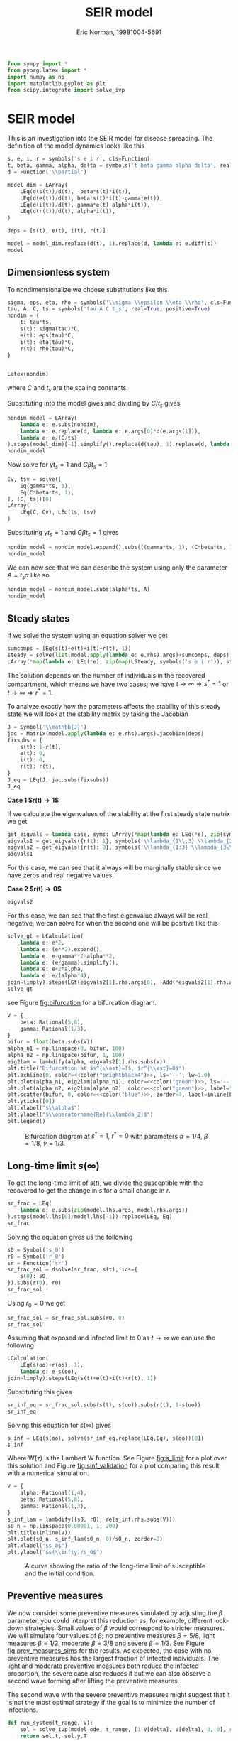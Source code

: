 #+title: SEIR model
#+roam_tags:
#+author: Eric Norman, 19981004-5691
#+PROPERTY: header-args:jupyter-python :tangle seir_model.py

#+begin_src elisp :exports none
(setq encyclopedia-theme-current 'light)
#+end_src

#+RESULTS:
: light

#+call: init()

#+RESULTS:

#+begin_src jupyter-python
from sympy import *
from pyorg.latex import *
import numpy as np
import matplotlib.pyplot as plt
from scipy.integrate import solve_ivp
#+end_src

#+RESULTS:

* SEIR model
This is an investigation into the SEIR model for disease spreading. The
definition of the model dynamics looks like this
#+begin_src jupyter-python
s, e, i, r = symbols('s e i r', cls=Function)
t, beta, gamma, alpha, delta = symbols('t beta gamma alpha delta', real=True, positive=True)
d = Function('\\partial')

model_dim = LArray(
    LEq(d(s(t))/d(t), -beta*s(t)*i(t)),
    LEq(d(e(t))/d(t), beta*s(t)*i(t)-gamma*e(t)),
    LEq(d(i(t))/d(t), gamma*e(t)-alpha*i(t)),
    LEq(d(r(t))/d(t), alpha*i(t)),
)

deps = [s(t), e(t), i(t), r(t)]

model = model_dim.replace(d(t), 1).replace(d, lambda e: e.diff(t))
model
#+end_src

#+RESULTS:
:RESULTS:
\begin{equation}\begin{array}{l}
\frac{d}{d t} s{\left(t \right)}=- \beta i{\left(t \right)} s{\left(t \right)}\\
\frac{d}{d t} e{\left(t \right)}=\beta i{\left(t \right)} s{\left(t \right)} - \gamma e{\left(t \right)}\\
\frac{d}{d t} i{\left(t \right)}=- \alpha i{\left(t \right)} + \gamma e{\left(t \right)}\\
\frac{d}{d t} r{\left(t \right)}=\alpha i{\left(t \right)}
\end{array}\end{equation}
:END:

** Dimensionless system
To nondimensionalize we choose substitutions like this
#+begin_src jupyter-python
sigma, eps, eta, rho = symbols('\\sigma \\epsilon \\eta \\rho', cls=Function)
tau, A, C, ts = symbols('tau A C t_s', real=True, positive=True)
nondim = {
    t: tau*ts,
    s(t): sigma(tau)*C,
    e(t): eps(tau)*C,
    i(t): eta(tau)*C,
    r(t): rho(tau)*C,
}


Latex(nondim)
#+end_src

#+RESULTS:
:RESULTS:
\begin{equation}\begin{cases}
t=t_{s} \tau\\
s{\left(t \right)}=C \sigma{\left(\tau \right)}\\
e{\left(t \right)}=C \epsilon{\left(\tau \right)}\\
i{\left(t \right)}=C \eta{\left(\tau \right)}\\
r{\left(t \right)}=C \rho{\left(\tau \right)}
\end{cases}\end{equation}
:END:
where $C$ and $t_s$ are the scaling constants.

Substituting into the model gives and dividing by $C/t_s$ gives
#+begin_src jupyter-python
nondim_model = LArray(
    lambda e: e.subs(nondim),
    lambda e: e.replace(d, lambda e: e.args[0]*d(e.args[1])),
    lambda e: e/(C/ts)
).steps(model_dim)[-1].simplify().replace(d(tau), 1).replace(d, lambda e: e.diff(tau))
nondim_model
#+end_src

#+RESULTS:
:RESULTS:
\begin{equation}\begin{array}{l}
\frac{d}{d \tau} \sigma{\left(\tau \right)}=- C \beta t_{s} \eta{\left(\tau \right)} \sigma{\left(\tau \right)}\\
\frac{d}{d \tau} \epsilon{\left(\tau \right)}=t_{s} \left(C \beta \eta{\left(\tau \right)} \sigma{\left(\tau \right)} - \gamma \epsilon{\left(\tau \right)}\right)\\
\frac{d}{d \tau} \eta{\left(\tau \right)}=t_{s} \left(- \alpha \eta{\left(\tau \right)} + \gamma \epsilon{\left(\tau \right)}\right)\\
\frac{d}{d \tau} \rho{\left(\tau \right)}=\alpha t_{s} \eta{\left(\tau \right)}
\end{array}\end{equation}
:END:

Now solve for $\gamma t_s=1$ and $C \beta t_s=1$
#+begin_src jupyter-python
Cv, tsv = solve([
    Eq(gamma*ts, 1),
    Eq(C*beta*ts, 1),
], [C, ts])[0]
LArray(
    LEq(C, Cv), LEq(ts, tsv)
)
#+end_src

#+RESULTS:
:RESULTS:
\begin{equation}\begin{array}{l}
C=\frac{\gamma}{\beta}\\
t_{s}=\frac{1}{\gamma}
\end{array}\end{equation}
:END:

Substituting $\gamma t_s=1$ and $C \beta t_s=1$ gives
#+begin_src jupyter-python
nondim_model = nondim_model.expand().subs([(gamma*ts, 1), (C*beta*ts, 1)]).simplify()
nondim_model
#+end_src

#+RESULTS:
:RESULTS:
\begin{equation}\begin{array}{l}
\frac{d}{d \tau} \sigma{\left(\tau \right)}=- \eta{\left(\tau \right)} \sigma{\left(\tau \right)}\\
\frac{d}{d \tau} \epsilon{\left(\tau \right)}=- \epsilon{\left(\tau \right)} + \eta{\left(\tau \right)} \sigma{\left(\tau \right)}\\
\frac{d}{d \tau} \eta{\left(\tau \right)}=- \alpha t_{s} \eta{\left(\tau \right)} + \epsilon{\left(\tau \right)}\\
\frac{d}{d \tau} \rho{\left(\tau \right)}=\alpha t_{s} \eta{\left(\tau \right)}
\end{array}\end{equation}
:END:

We can now see that we can describe the system using only the parameter $A=t_s \alpha$ like so
#+begin_src jupyter-python
nondim_model = nondim_model.subs(alpha*ts, A)
nondim_model
#+end_src

#+RESULTS:
:RESULTS:
\begin{equation}\begin{array}{l}
\frac{d}{d \tau} \sigma{\left(\tau \right)}=- \eta{\left(\tau \right)} \sigma{\left(\tau \right)}\\
\frac{d}{d \tau} \epsilon{\left(\tau \right)}=- \epsilon{\left(\tau \right)} + \eta{\left(\tau \right)} \sigma{\left(\tau \right)}\\
\frac{d}{d \tau} \eta{\left(\tau \right)}=- A \eta{\left(\tau \right)} + \epsilon{\left(\tau \right)}\\
\frac{d}{d \tau} \rho{\left(\tau \right)}=A \eta{\left(\tau \right)}
\end{array}\end{equation}
:END:

** Steady states
If we solve the system using an equation solver we get
#+begin_src jupyter-python
sumcomps = [Eq(s(t)+e(t)+i(t)+r(t), 1)]
steady = solve(list(model.apply(lambda e: e.rhs).args)+sumcomps, deps)[0]
LArray(*map(lambda e: LEq(*e), zip(map(LSteady, symbols('s e i r')), steady)))
#+end_src

#+RESULTS:
:RESULTS:
\begin{equation}\begin{array}{l}
s^{\ast}=1 - r{\left(t \right)}\\
e^{\ast}=0\\
i^{\ast}=0\\
r^{\ast}=r{\left(t \right)}
\end{array}\end{equation}
:END:

The solution depends on the number of individuals in the recovered compartment,
which means we have two cases; we have $t\to \infty \Rightarrow s^{\ast}=1$ or
$t\to \infty \Rightarrow r^{\ast}=1$.

To analyze exactly how the parameters affects the stability of this steady state
we will look at the stability matrix by taking the Jacobian
#+begin_src jupyter-python
J = Symbol('\\mathbb{J}')
jac = Matrix(model.apply(lambda e: e.rhs).args).jacobian(deps)
fixsubs = {
    s(t): 1-r(t),
    e(t): 0,
    i(t): 0,
    r(t): r(t),
}
J_eq = LEq(J, jac.subs(fixsubs))
J_eq
#+end_src

#+RESULTS:
:RESULTS:
\begin{equation}\mathbb{J}=\left[\begin{matrix}0 & 0 & - \beta \left(1 - r{\left(t \right)}\right) & 0\\0 & - \gamma & \beta \left(1 - r{\left(t \right)}\right) & 0\\0 & \gamma & - \alpha & 0\\0 & 0 & \alpha & 0\end{matrix}\right]\end{equation}
:END:

*Case 1 $r(t)\to 1$*

If we calculate the eigenvalues of the stability at the first steady state
matrix we get
#+begin_src jupyter-python
get_eigvals = lambda case, syms: LArray(*map(lambda e: LEq(*e), zip(syms, list(J_eq.rhs.subs(case).eigenvals().keys())))).simplify()
eigvals1 = get_eigvals({r(t): 1}, symbols('\\lambda_{1\\,3} \\lambda_{2:4}'))
eigvals2 = get_eigvals({r(t): 0}, symbols('\\lambda_{1:3} \\lambda_{3\\,4}'))
eigvals1
#+end_src

#+RESULTS:
:RESULTS:
\begin{equation}\begin{array}{l}
\lambda_{1,3}=0\\
\lambda_{2}=- \gamma\\
\lambda_{3}=- \alpha
\end{array}\end{equation}
:END:
For this case, we can see that it always will be marginally stable since we have
zeros and real negative values.

*Case 2 $r(t)\to 0$*
#+begin_src jupyter-python
eigvals2
#+end_src

#+RESULTS:
:RESULTS:
\begin{equation}\begin{array}{l}
\lambda_{1}=- \frac{\alpha}{2} - \frac{\gamma}{2} - \frac{\sqrt{\alpha^{2} - 2 \alpha \gamma + 4 \beta \gamma + \gamma^{2}}}{2}\\
\lambda_{2}=- \frac{\alpha}{2} - \frac{\gamma}{2} + \frac{\sqrt{\alpha^{2} - 2 \alpha \gamma + 4 \beta \gamma + \gamma^{2}}}{2}\\
\lambda_{3,4}=0
\end{array}\end{equation}
:END:

For this case, we can see that the first eigenvalue always will be real
negative, we can solve for when the second one will be positive like this
#+begin_src jupyter-python
solve_gt = LCalculation(
    lambda e: e*2,
    lambda e: (e**2).expand(),
    lambda e: e-gamma**2-alpha**2,
    lambda e: (e/gamma).simplify(),
    lambda e: e+2*alpha,
    lambda e: e/(alpha*4),
join=limply).steps(LGt(eigvals2[1].rhs.args[0], -Add(*eigvals2[1].rhs.args[1:])))
solve_gt
#+end_src

#+RESULTS:
:RESULTS:
\begin{equation}\begin{aligned}
\frac{\sqrt{\alpha^{2} - 2 \alpha \gamma + 4 \beta \gamma + \gamma^{2}}}{2}>\frac{\alpha}{2} + \frac{\gamma}{2}&\Rightarrow \sqrt{\alpha^{2} - 2 \alpha \gamma + 4 \beta \gamma + \gamma^{2}}>\alpha + \gamma\Rightarrow \\
&\Rightarrow \alpha^{2} - 2 \alpha \gamma + 4 \beta \gamma + \gamma^{2}>\alpha^{2} + 2 \alpha \gamma + \gamma^{2}\Rightarrow \\
&\Rightarrow - 2 \alpha \gamma + 4 \beta \gamma>2 \alpha \gamma\Rightarrow \\
&\Rightarrow - 2 \alpha + 4 \beta>2 \alpha\Rightarrow \\
&\Rightarrow 4 \beta>4 \alpha\Rightarrow \\
&\Rightarrow \frac{\beta}{\alpha}>1
\end{aligned}\end{equation}
:END:
see Figure [[fig:bifurcation]] for a bifurcation diagram.

#+name: src:fig:bifurcation
#+begin_src jupyter-python :results output :noweb yes
V = {
    beta: Rational(5,8),
    gamma: Rational(1/3),
}
bifur = float(beta.subs(V))
alpha_n1 = np.linspace(0, bifur, 100)
alpha_n2 = np.linspace(bifur, 1, 100)
eig2lam = lambdify(alpha, eigvals2[1].rhs.subs(V))
plt.title("Bifurcation at $s^{\\ast}=1$, $r^{\\ast}=0$")
plt.axhline(0, color=<<color("brightblack4")>>, ls='--', lw=1.0)
plt.plot(alpha_n1, eig2lam(alpha_n1), color=<<color("green")>>, ls='--', label="$\\alpha/\\beta>1$, unstable")
plt.plot(alpha_n2, eig2lam(alpha_n2), color=<<color("green")>>, label="$\\alpha/\\beta<1$, marginally stable")
plt.scatter(bifur, 0, color=<<color("blue")>>, zorder=4, label=inline(LEq(alpha,beta)))
plt.yticks([0])
plt.xlabel("$\\alpha$")
plt.ylabel("$\\operatorname{Re}(\\lambda_2)$")
plt.legend()
#+end_src

#+caption: Bifurcation diagram at $s^{\ast}=1$, $r^{\ast}=0$ with parameters $\alpha=1/4$, $\beta=1/8$, $\gamma=1/3$.
#+attr_latex: scale=0.75
#+label: fig:bifurcation
#+RESULTS: src:fig:bifurcation
[[file:./.ob-jupyter/bd59019d5d173009130768ff6fcd83af02adc30d.png]]

** Long-time limit $s(\infty)$
To get the long-time limit of $s(t)$, we divide the susceptible with the
recovered to get the change in $s$ for a small change in $r$.
#+begin_src jupyter-python
sr_frac = LEq(
    lambda e: e.subs(zip(model.lhs.args, model.rhs.args))
).steps(model.lhs[0]/model.lhs[-1]).replace(LEq, Eq)
sr_frac
#+end_src

#+RESULTS:
:RESULTS:
\begin{equation}\frac{\frac{d}{d t} s{\left(t \right)}}{\frac{d}{d t} r{\left(t \right)}} = - \frac{\beta s{\left(t \right)}}{\alpha}\end{equation}
:END:

Solving the equation gives us the following
#+begin_src jupyter-python
s0 = Symbol('s_0')
r0 = Symbol('r_0')
sr = Function('sr')
sr_frac_sol = dsolve(sr_frac, s(t), ics={
    s(0): s0,
}).subs(r(0), r0)
sr_frac_sol
#+end_src

#+RESULTS:
:RESULTS:
\begin{equation}s{\left(t \right)} = s_{0} e^{\frac{\beta r_{0}}{\alpha}} e^{- \frac{\beta r{\left(t \right)}}{\alpha}}\end{equation}
:END:

Using $r_0=0$ we get
#+begin_src jupyter-python
sr_frac_sol = sr_frac_sol.subs(r0, 0)
sr_frac_sol
#+end_src

#+RESULTS:
:RESULTS:
\begin{equation}s{\left(t \right)} = s_{0} e^{- \frac{\beta r{\left(t \right)}}{\alpha}}\end{equation}
:END:

Assuming that exposed and infected limit to $0$ as $t\to\infty$ we can use the following
#+begin_src jupyter-python
LCalculation(
    LEq(s(oo)+r(oo), 1),
    lambda e: e-s(oo),
join=limply).steps(LEq(s(t)+e(t)+i(t)+r(t), 1))
#+end_src

#+RESULTS:
:RESULTS:
\begin{equation}\begin{aligned}
e{\left(t \right)} + i{\left(t \right)} + r{\left(t \right)} + s{\left(t \right)}=1&\Rightarrow r{\left(\infty \right)} + s{\left(\infty \right)}=1\Rightarrow \\
&\Rightarrow r{\left(\infty \right)}=1 - s{\left(\infty \right)}
\end{aligned}\end{equation}
:END:

Substituting this gives
#+begin_src jupyter-python
sr_inf_eq = sr_frac_sol.subs(s(t), s(oo)).subs(r(t), 1-s(oo))
sr_inf_eq
#+end_src

#+RESULTS:
:RESULTS:
\begin{equation}s{\left(\infty \right)} = s_{0} e^{- \frac{\beta \left(1 - s{\left(\infty \right)}\right)}{\alpha}}\end{equation}
:END:

Solving this equation for $s(\infty)$ gives
#+begin_src jupyter-python
s_inf = LEq(s(oo), solve(sr_inf_eq.replace(LEq,Eq), s(oo))[0])
s_inf
#+end_src

#+RESULTS:
:RESULTS:
\begin{equation}s{\left(\infty \right)}=- \frac{\alpha W\left(- \frac{\beta s_{0} e^{- \frac{\beta}{\alpha}}}{\alpha}\right)}{\beta}\end{equation}
:END:
Where W(z) is the Lambert W function. See Figure [[fig:s_limit]] for a plot over
this solution and Figure [[fig:sinf_validation]] for a plot comparing this result
with a numerical simulation.

#+begin_src jupyter-python :exports none
s0_n = 0.1
s_inf.rhs.subs(V).subs({r0: 0.0, s0: s0_n})/s0_n
#+end_src

#+RESULTS:
:RESULTS:
\begin{equation}- 16.0 \alpha W\left(- \frac{0.0625 e^{- \frac{5}{8 \alpha}}}{\alpha}\right)\end{equation}
:END:

#+name: src:fig:s_limit
#+begin_src jupyter-python :results output :noweb yes
V = {
    alpha: Rational(1,4),
    beta: Rational(5,8),
    gamma: Rational(1,3),
}
s_inf_lam = lambdify((s0, r0), re(s_inf.rhs.subs(V)))
s0_n = np.linspace(0.00001, 1, 200)
plt.title(inline(V))
plt.plot(s0_n, s_inf_lam(s0_n, 0)/s0_n, zorder=2)
plt.xlabel("$s_0$")
plt.ylabel("$s(\\infty)/s_0$")
#+end_src

#+caption: A curve showing the ratio of the long-time limit of susceptible and the initial condition.
#+attr_latex: scale=0.75
#+label: fig:s_limit
#+RESULTS: src:fig:s_limit
[[file:./.ob-jupyter/61bc05b059d928fc697d53c347d3c1e5709aaaef.png]]

** Preventive measures
We now consider some preventive measures simulated by adjusting the $\beta$
parameter, you could interpret this reduction as, for example, different
lock-down strategies. Small values of $\beta$ would correspond to stricter
measures. We will simulate four values of $\beta$; no preventive measures
$\beta=5/8$, light measures $\beta=1/2$, moderate $\beta=3/8$ and severe
$\beta=1/3$. See Figure [[fig:prev_measures_sims]] for the results. As expected, the
case with no preventive measures has the largest fraction of infected
individuals. The light and moderate preventive measures both reduce the infected
proportion, the severe case also reduces it but we can also observe a second
wave forming after lifting the preventive measures.

The second wave with the severe preventive measures might suggest that it is not
the most optimal strategy if the goal is to minimize the number of infections.

#+begin_src jupyter-python :exports none
model_lam = lambdify((s(t), e(t), i(t), r(t), alpha, beta, gamma), model.rhs.args)
def model_ode(t, y, a, b, g):
    return model_lam(*y, a, b(t) if callable(b) else b, g)
model_lam(5, 1, 0, 0, 1/4, 5/8, 1/3)
#+end_src

#+RESULTS:
| 0.0 | -0.3333333333333333 | 0.3333333333333333 | 0.0 |

#+begin_src jupyter-python :results silent
def run_system(t_range, V):
    sol = solve_ivp(model_ode, t_range, [1-V[delta], V[delta], 0, 0], rtol=1e-7, args=(V[alpha], V[beta], V[gamma]))
    return sol.t, sol.y.T
#+end_src

#+begin_src jupyter-python :exports none
V = {
    alpha: Rational(1,4),
    beta: Rational(5,8),
    gamma: Rational(1,3),
    delta: 0.0001,
}
s0_n = np.linspace(0.00001, 0.999, 50)
points = np.zeros([len(s0_n)])
for i, d in enumerate(1-s0_n):
    V[delta] = d
    t, y = run_system((0, 100), V)
    points[i] = y[-1, 0]
plt.plot(s0_n, points/s0_n)
plt.xlabel("$s0$")
plt.ylabel("$s(\\infty)$")
#+end_src

#+RESULTS:
:RESULTS:
: Text(0, 0.5, '$s(\\infty)$')
[[file:./.ob-jupyter/d62755dbaedd8c9214068d1ff6a871ded7b9d77e.png]]
:END:

#+begin_src jupyter-python :noweb yes :results silent
curve_colors = {
    's': <<color("blue")>>,
    'e': <<color("orange")>>,
    'i': <<color("red")>>,
    'r': <<color("green")>>,
}
#+end_src

#+RESULTS:

#+begin_src jupyter-python :noweb yes :results silent
def plot_system(t, ys, ax=None, compartments=('s', 'e', 'i', 'r'), labels=None, **kwargs):
    if ax is None:
        ax = plt.gca()
    if labels is None:
        labels = curve_colors.keys()
    for c, y, l in zip(curve_colors.keys(), ys.T, labels):
        if c in compartments:
            if 'color' not in kwargs and 'label' not in kwargs:
                ax.plot(t, y, color=curve_colors[c], label=c, **kwargs)
            else:
                ax.plot(t, y, **kwargs)
#+end_src

#+begin_src jupyter-python :results silent
def create_param_change(p_outer, p_inner, t_range):
    def param(t):
        return p_inner if t_range[0] <= t <= t_range[1] else p_outer
    param._latex = lambda *a: f"\\{{{p_outer}, {p_inner}\\}}"
    return param
#+end_src

#+begin_src jupyter-python :noweb yes :results silent
def plot_prev_range(ax, prev_t_range=(30, 135)):
    ax.axvline(prev_t_range[0], color=<<color("fg-hc")>>, ls='--', zorder=2, lw=1.0, alpha=0.5)
    ax.axvline(prev_t_range[1], color=<<color("fg-hc")>>, ls='--', zorder=2, lw=1.0, alpha=0.5)
    ax.fill_between(np.linspace(*prev_t_range), -1, 2, zorder=1, color=<<color("fg")>>, label="duration", alpha=0.5)
#+end_src

#+begin_src jupyter-python :noweb yes :results silent
def plot_system_prev(t, y, ax1, ax2, prev_t_range=(30, 135), **kwargs):
    ax1.set_title("Infected")
    ax2.set_title("Recovered")
    ax1.set_ylim([0, 0.2])
    ax2.set_ylim([0, 1.0])
    plot_system(t, y, ax=ax1, compartments=('i',), zorder=4, **kwargs)
    plot_system(t, y, ax=ax2, compartments=('r',), zorder=4, **kwargs)
    ax1.legend()
    ax2.legend()
#+end_src

#+name: src:fig:sinf_validation
#+begin_src jupyter-python :results output :noweb yes
V = {
    alpha: Rational(1,4),
    beta: Rational(5,8),
    gamma: Rational(1,3),
    delta: Rational(1, 10000),
}

fig, ax = plt.subplots(figsize=(4, 4))
t, y = run_system((0, 255), V)
sinf = s_inf.rhs.subs(V).subs({r0: 0, s0: 1-V[delta]})
ax.axhline(sinf, color=<<color("fg")>>, lw=1.0, ls='--', label=f"$s(\\infty)={latex(LApprox(sinf, sinf.evalf().round(4)))}$")
plot_system(t, y, ax=ax, lw=1.0, alpha=0.8)
plt.title(f"Analytical $s(\\infty)$ validation")
plt.legend()
#+end_src

#+caption: A plot showing that the analytical solution to $s(\infty)$ aligns with the numerical simulation.
#+attr_latex: scale=0.75
#+label: fig:sinf_validation
#+RESULTS: src:fig:sinf_validation
[[file:./.ob-jupyter/369b235aa9b89f1aa794e0a645a9ed9ad83a7e5c.png]]

#+name: src:fig:prev_measures_sims
#+begin_src jupyter-python :results output :noweb yes
cases = [{
    alpha: Rational(1,4),
    beta: create_param_change(Rational(5,8), prev_beta, (30, 135)),
    gamma: Rational(1,3),
    delta: 1e-4,
} for prev_beta in [Rational(5/8), Rational(1/2), Rational(3/8), Rational(1/3)]]

fig, (ax1, ax2) = plt.subplots(1, 2, figsize=(8, 4))
labels = ["none", "light", "moderate", "severe"]
colors = [<<color("red")>>, <<color("yellow")>>, <<color("green")>>, <<color("blue")>>]
ax1.set_yticks([0, 0.1, 0.2])
ax2.set_yticks([0, 0.5, 1.0])
prev_t_range = (30, 135)
plot_prev_range(ax1, prev_t_range)
plot_prev_range(ax2, prev_t_range)
ax1.set_xticks([0, *prev_t_range, 255])
ax2.set_xticks([0, *prev_t_range, 255])
for i, (case, label, color) in enumerate(zip(cases, labels, colors)):
    t, y = run_system((0, 255), case)
    plot_system_prev(t, y, ax1, ax2, prev_t_range=prev_t_range, label=label, color=color, lw=1.0)
plt.suptitle(f"Preventive measures")
#+end_src

#+caption: A plot of the four cases of preventive measures,
#+label: fig:prev_measures_sims
#+RESULTS: src:fig:prev_measures_sims
[[file:./.ob-jupyter/4a7e46a5d1def781897f413ffe7cf12a79ab8981.png]]

#+latex: \pagebreak
#+latex: \appendix
